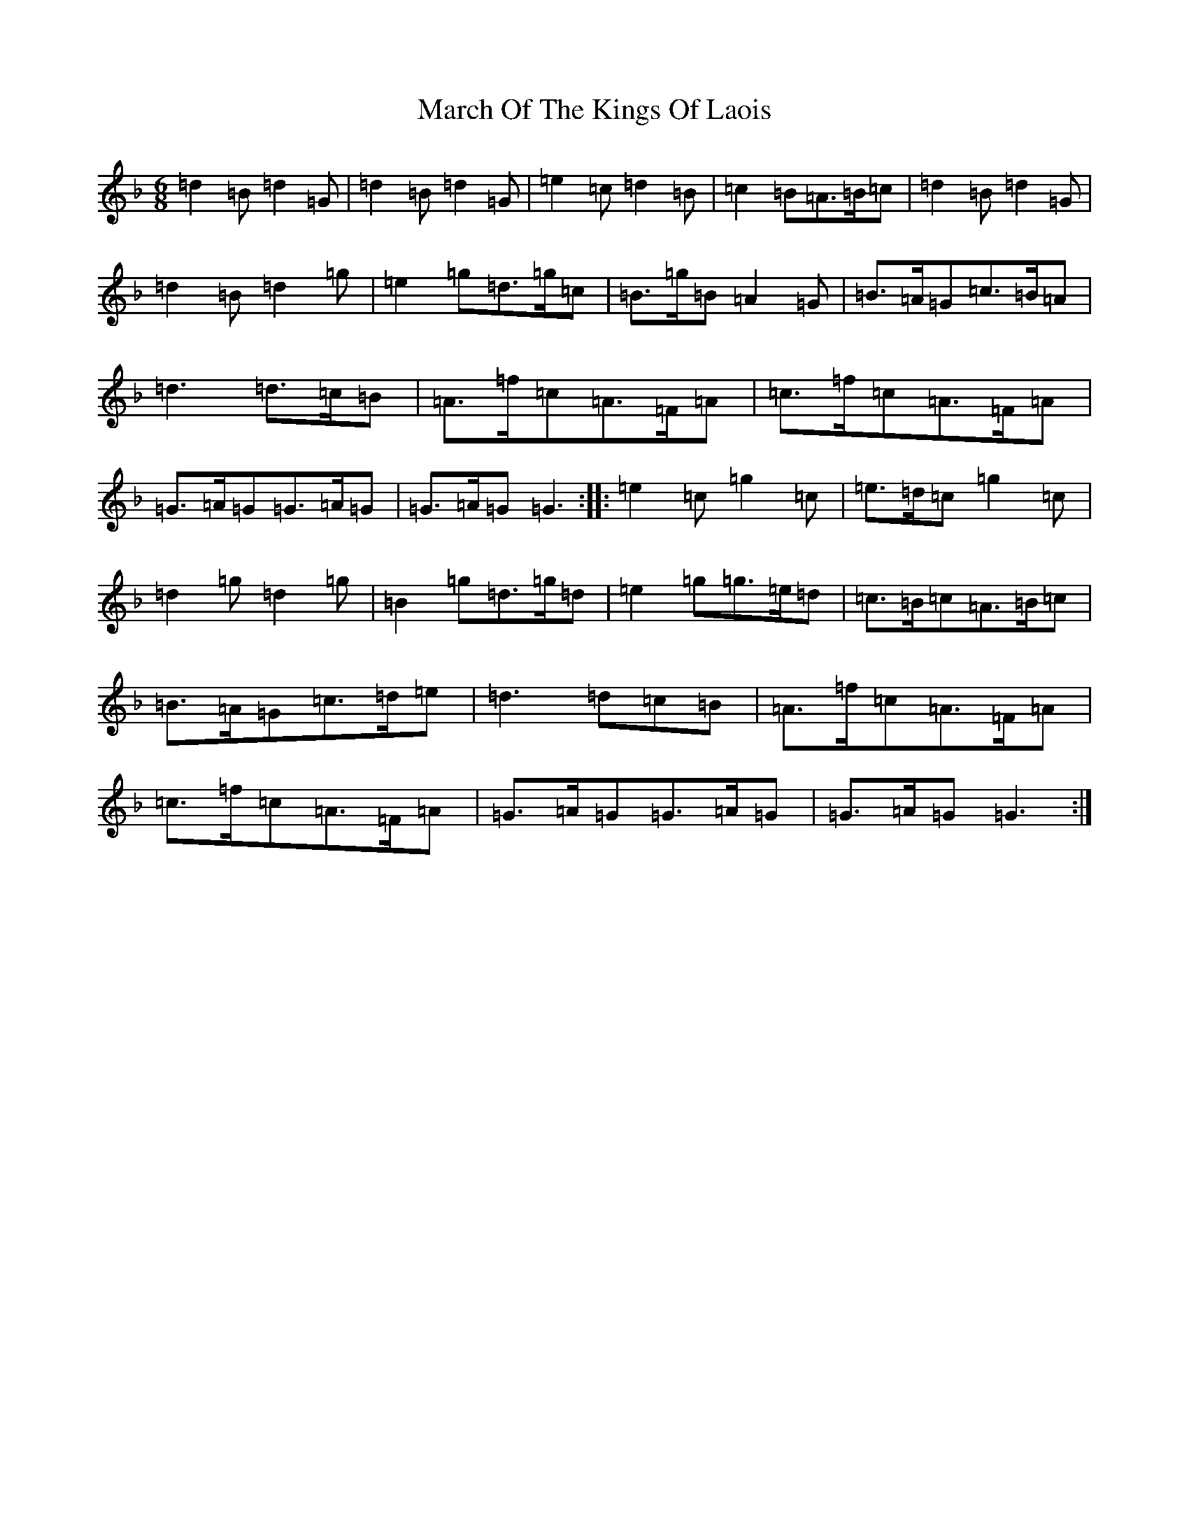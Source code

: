 X: 13415
T: March Of The Kings Of Laois
S: https://thesession.org/tunes/835#setting835
Z: D Mixolydian
R: march
M:6/8
L:1/8
K: C Mixolydian
=d2=B=d2=G|=d2=B=d2=G|=e2=c=d2=B|=c2=B=A>=B=c|=d2=B=d2=G|=d2=B=d2=g|=e2=g=d>=g=c|=B>=g=B=A2=G|=B>=A=G=c>=B=A|=d3=d>=c=B|=A>=f=c=A>=F=A|=c>=f=c=A>=F=A|=G>=A=G=G>=A=G|=G>=A=G=G3:||:=e2=c=g2=c|=e>=d=c=g2=c|=d2=g=d2=g|=B2=g=d>=g=d|=e2=g=g>=e=d|=c>=B=c=A>=B=c|=B>=A=G=c>=d=e|=d3=d=c=B|=A>=f=c=A>=F=A|=c>=f=c=A>=F=A|=G>=A=G=G>=A=G|=G>=A=G=G3:|